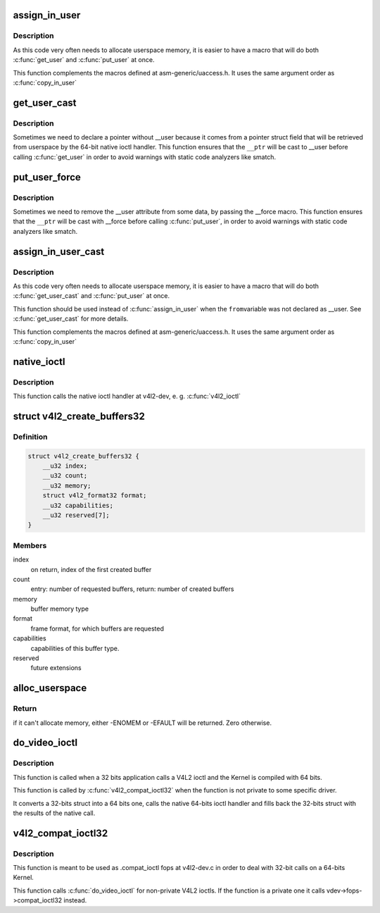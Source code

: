 .. -*- coding: utf-8; mode: rst -*-
.. src-file: drivers/media/v4l2-core/v4l2-compat-ioctl32.c

.. _`assign_in_user`:

assign_in_user
==============

.. c:function::  assign_in_user( to,  from)

    Copy from one \__user var to another one

    :param to:
        \__user var where data will be stored
    :type to: 

    :param from:
        \__user var where data will be retrieved.
    :type from: 

.. _`assign_in_user.description`:

Description
-----------

As this code very often needs to allocate userspace memory, it is easier
to have a macro that will do both \ :c:func:`get_user`\  and \ :c:func:`put_user`\  at once.

This function complements the macros defined at asm-generic/uaccess.h.
It uses the same argument order as \ :c:func:`copy_in_user`\ 

.. _`get_user_cast`:

get_user_cast
=============

.. c:function::  get_user_cast( __x,  __ptr)

    Stores at a kernelspace local var the contents from a pointer with userspace data that is not tagged with \__user.

    :param __x:
        var where data will be stored
    :type __x: 

    :param __ptr:
        var where data will be retrieved.
    :type __ptr: 

.. _`get_user_cast.description`:

Description
-----------

Sometimes we need to declare a pointer without \__user because it
comes from a pointer struct field that will be retrieved from userspace
by the 64-bit native ioctl handler. This function ensures that the
\ ``__ptr``\  will be cast to \__user before calling \ :c:func:`get_user`\  in order to
avoid warnings with static code analyzers like smatch.

.. _`put_user_force`:

put_user_force
==============

.. c:function::  put_user_force( __x,  __ptr)

    Stores the contents of a kernelspace local var into a userspace pointer, removing any \__user cast.

    :param __x:
        var where data will be stored
    :type __x: 

    :param __ptr:
        var where data will be retrieved.
    :type __ptr: 

.. _`put_user_force.description`:

Description
-----------

Sometimes we need to remove the \__user attribute from some data,
by passing the \__force macro. This function ensures that the
\ ``__ptr``\  will be cast with \__force before calling \ :c:func:`put_user`\ , in order to
avoid warnings with static code analyzers like smatch.

.. _`assign_in_user_cast`:

assign_in_user_cast
===================

.. c:function::  assign_in_user_cast( to,  from)

    Copy from one \__user var to another one

    :param to:
        \__user var where data will be stored
    :type to: 

    :param from:
        var where data will be retrieved that needs to be cast to \__user.
    :type from: 

.. _`assign_in_user_cast.description`:

Description
-----------

As this code very often needs to allocate userspace memory, it is easier
to have a macro that will do both \ :c:func:`get_user_cast`\  and \ :c:func:`put_user`\  at once.

This function should be used instead of \ :c:func:`assign_in_user`\  when the \ ``from``\ 
variable was not declared as \__user. See \ :c:func:`get_user_cast`\  for more details.

This function complements the macros defined at asm-generic/uaccess.h.
It uses the same argument order as \ :c:func:`copy_in_user`\ 

.. _`native_ioctl`:

native_ioctl
============

.. c:function:: long native_ioctl(struct file *file, unsigned int cmd, unsigned long arg)

    Ancillary function that calls the native 64 bits ioctl handler.

    :param file:
        pointer to \ :c:type:`struct file <file>`\  with the file handler
    :type file: struct file \*

    :param cmd:
        ioctl to be called
    :type cmd: unsigned int

    :param arg:
        arguments passed from/to the ioctl handler
    :type arg: unsigned long

.. _`native_ioctl.description`:

Description
-----------

This function calls the native ioctl handler at v4l2-dev, e. g. \ :c:func:`v4l2_ioctl`\ 

.. _`v4l2_create_buffers32`:

struct v4l2_create_buffers32
============================

.. c:type:: struct v4l2_create_buffers32

    VIDIOC_CREATE_BUFS32 argument

.. _`v4l2_create_buffers32.definition`:

Definition
----------

.. code-block:: c

    struct v4l2_create_buffers32 {
        __u32 index;
        __u32 count;
        __u32 memory;
        struct v4l2_format32 format;
        __u32 capabilities;
        __u32 reserved[7];
    }

.. _`v4l2_create_buffers32.members`:

Members
-------

index
    on return, index of the first created buffer

count
    entry: number of requested buffers,
    return: number of created buffers

memory
    buffer memory type

format
    frame format, for which buffers are requested

capabilities
    capabilities of this buffer type.

reserved
    future extensions

.. _`alloc_userspace`:

alloc_userspace
===============

.. c:function:: int alloc_userspace(unsigned int size, u32 aux_space, void __user **new_p64)

    Allocates a 64-bits userspace pointer compatible for calling the native 64-bits version of an ioctl.

    :param size:
        size of the structure itself to be allocated.
    :type size: unsigned int

    :param aux_space:
        extra size needed to store "extra" data, e.g. space for
        other \__user data that is pointed to fields inside the
        structure.
    :type aux_space: u32

    :param new_p64:
        pointer to a pointer to be filled with the allocated struct.
    :type new_p64: void __user \*\*

.. _`alloc_userspace.return`:

Return
------


if it can't allocate memory, either -ENOMEM or -EFAULT will be returned.
Zero otherwise.

.. _`do_video_ioctl`:

do_video_ioctl
==============

.. c:function:: long do_video_ioctl(struct file *file, unsigned int cmd, unsigned long arg)

    Ancillary function with handles a compat32 ioctl call

    :param file:
        pointer to \ :c:type:`struct file <file>`\  with the file handler
    :type file: struct file \*

    :param cmd:
        ioctl to be called
    :type cmd: unsigned int

    :param arg:
        arguments passed from/to the ioctl handler
    :type arg: unsigned long

.. _`do_video_ioctl.description`:

Description
-----------

This function is called when a 32 bits application calls a V4L2 ioctl
and the Kernel is compiled with 64 bits.

This function is called by \ :c:func:`v4l2_compat_ioctl32`\  when the function is
not private to some specific driver.

It converts a 32-bits struct into a 64 bits one, calls the native 64-bits
ioctl handler and fills back the 32-bits struct with the results of the
native call.

.. _`v4l2_compat_ioctl32`:

v4l2_compat_ioctl32
===================

.. c:function:: long v4l2_compat_ioctl32(struct file *file, unsigned int cmd, unsigned long arg)

    Handles a compat32 ioctl call

    :param file:
        pointer to \ :c:type:`struct file <file>`\  with the file handler
    :type file: struct file \*

    :param cmd:
        ioctl to be called
    :type cmd: unsigned int

    :param arg:
        arguments passed from/to the ioctl handler
    :type arg: unsigned long

.. _`v4l2_compat_ioctl32.description`:

Description
-----------

This function is meant to be used as .compat_ioctl fops at v4l2-dev.c
in order to deal with 32-bit calls on a 64-bits Kernel.

This function calls \ :c:func:`do_video_ioctl`\  for non-private V4L2 ioctls.
If the function is a private one it calls vdev->fops->compat_ioctl32
instead.

.. This file was automatic generated / don't edit.

